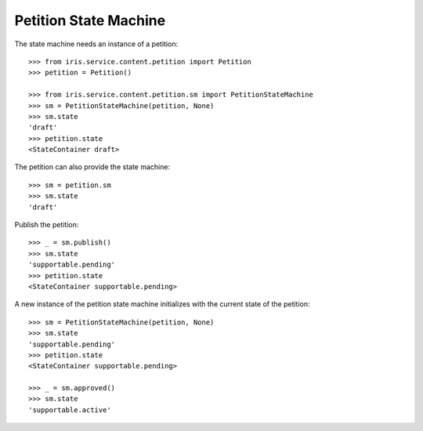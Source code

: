 ======================
Petition State Machine
======================

The state machine needs an instance of a petition::

    >>> from iris.service.content.petition import Petition
    >>> petition = Petition()

    >>> from iris.service.content.petition.sm import PetitionStateMachine
    >>> sm = PetitionStateMachine(petition, None)
    >>> sm.state
    'draft'
    >>> petition.state
    <StateContainer draft>

The petition can also provide the state machine::

    >>> sm = petition.sm
    >>> sm.state
    'draft'

Publish the petition::

    >>> _ = sm.publish()
    >>> sm.state
    'supportable.pending'
    >>> petition.state
    <StateContainer supportable.pending>

A new instance of the petition state machine initializes with the current
state of the petition::

    >>> sm = PetitionStateMachine(petition, None)
    >>> sm.state
    'supportable.pending'
    >>> petition.state
    <StateContainer supportable.pending>

    >>> _ = sm.approved()
    >>> sm.state
    'supportable.active'
